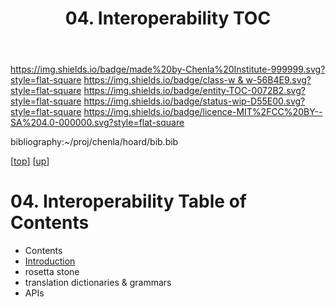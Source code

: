 #   -*- mode: org; fill-column: 60 -*-
#+STARTUP: showall
#+TITLE:   04. Interoperability TOC

[[https://img.shields.io/badge/made%20by-Chenla%20Institute-999999.svg?style=flat-square]] 
[[https://img.shields.io/badge/class-w & w-56B4E9.svg?style=flat-square]]
[[https://img.shields.io/badge/entity-TOC-0072B2.svg?style=flat-square]]
[[https://img.shields.io/badge/status-wip-D55E00.svg?style=flat-square]]
[[https://img.shields.io/badge/licence-MIT%2FCC%20BY--SA%204.0-000000.svg?style=flat-square]]

bibliography:~/proj/chenla/hoard/bib.bib

[[[../../index.org][top]]] [[[../index.org][up]]]

* 04. Interoperability Table of Contents
:PROPERTIES:
:CUSTOM_ID:
:Name:     /home/deerpig/proj/chenla/warp/10/04/index.org
:Created:  2018-05-05T18:09@Prek Leap (11.642600N-104.919210W)
:ID:       22646fed-b589-4ae7-ad18-d8b0cd90da72
:VER:      578790621.981060749
:GEO:      48P-491193-1287029-15
:BXID:     proj:SBM4-4440
:Class:    primer
:Entity:   toc
:Status:   wip
:Licence:  MIT/CC BY-SA 4.0
:END:

  - Contents
  - [[./intro.org][Introduction]]
  - rosetta stone
  - translation dictionaries & grammars
  - APIs  



